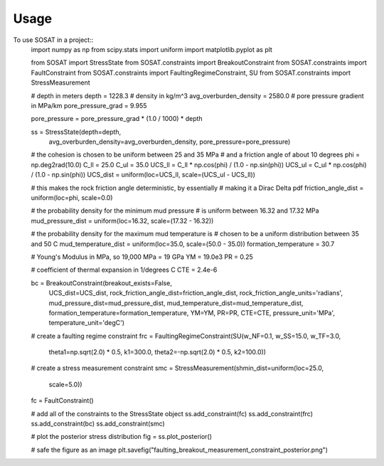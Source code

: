 =====
Usage
=====

To use SOSAT in a project::
    import numpy as np
    from scipy.stats import uniform
    import matplotlib.pyplot as plt

    from SOSAT import StressState
    from SOSAT.constraints import BreakoutConstraint
    from SOSAT.constraints import FaultConstraint
    from SOSAT.constraints import FaultingRegimeConstraint, SU
    from SOSAT.constraints import StressMeasurement

    # depth in meters
    depth = 1228.3
    # density in kg/m^3
    avg_overburden_density = 2580.0
    # pore pressure gradient in MPa/km
    pore_pressure_grad = 9.955

    pore_pressure = pore_pressure_grad * (1.0 / 1000) * depth

    ss = StressState(depth=depth,
                    avg_overburden_density=avg_overburden_density,
                    pore_pressure=pore_pressure)


    # the cohesion is chosen to be uniform between 25 and 35 MPa
    # and a friction angle of about 10 degrees
    phi = np.deg2rad(10.0)
    C_ll = 25.0
    C_ul = 35.0
    UCS_ll = C_ll * np.cos(phi) / (1.0 - np.sin(phi))
    UCS_ul = C_ul * np.cos(phi) / (1.0 - np.sin(phi))
    UCS_dist = uniform(loc=UCS_ll, scale=(UCS_ul - UCS_ll))

    # this makes the rock friction angle deterministic, by essentially
    # making it a Dirac Delta pdf
    friction_angle_dist = uniform(loc=phi, scale=0.0)

    # the probability density for the minimum mud pressure
    # is uniform between 16.32 and 17.32 MPa
    mud_pressure_dist = uniform(loc=16.32, scale=(17.32 - 16.32))

    # the probability density for the maximum mud temperature is
    # chosen to be a uniform distribution between 35 and 50 C
    mud_temperature_dist = uniform(loc=35.0, scale=(50.0 - 35.0))
    formation_temperature = 30.7

    # Young's Modulus in MPa, so 19,000 MPa = 19 GPa
    YM = 19.0e3
    PR = 0.25

    # coefficient of thermal expansion in 1/degrees C
    CTE = 2.4e-6

    bc = BreakoutConstraint(breakout_exists=False,
                            UCS_dist=UCS_dist,
                            rock_friction_angle_dist=friction_angle_dist,
                            rock_friction_angle_units='radians',
                            mud_pressure_dist=mud_pressure_dist,
                            mud_temperature_dist=mud_temperature_dist,
                            formation_temperature=formation_temperature,
                            YM=YM,
                            PR=PR,
                            CTE=CTE,
                            pressure_unit='MPa',
                            temperature_unit='degC')

    # create a faulting regime constraint
    frc = FaultingRegimeConstraint(SU(w_NF=0.1, w_SS=15.0, w_TF=3.0,
                                    theta1=np.sqrt(2.0) * 0.5, k1=300.0,
                                    theta2=-np.sqrt(2.0) * 0.5, k2=100.0))

    # create a stress measurement constraint
    smc = StressMeasurement(shmin_dist=uniform(loc=25.0,
                                            scale=5.0))

    fc = FaultConstraint()

    # add all of the constraints to the StressState object
    ss.add_constraint(fc)
    ss.add_constraint(frc)
    ss.add_constraint(bc)
    ss.add_constraint(smc)

    # plot the posterior stress distribution
    fig = ss.plot_posterior()

    # safe the figure as an image
    plt.savefig("faulting_breakout_measurement_constraint_posterior.png")
